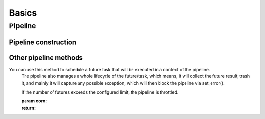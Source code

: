 Basics
=======

Pipeline
--------

.. py:currentmodule:: bspump
.. py:class:: Pipeline()

.. py:method:: Pipeline.__init__()


Pipeline construction
~~~~~~~~~~~~~~~~~~~~~

.. py:method:: Pipeline.set_source()

.. py:method:: Pipeline.append_processor()

.. py:method:: Pipeline.remove_procesor()

.. py:method:: Pipeline.insert_before()

.. py:method:: Pipeline.insert_after()

.. py:method:: Pipeline.build()

.. py:method:: Pipeline.inter_processor()


Other pipeline methods
~~~~~~~~~~~~~~~~~~~~~~

.. py:method:: Pipeline.time()

.. py:method:: Pipeline.get_throttles()

.. py:method:: Pipeline._on_metrics_flush()

.. py:method:: Pipeline.is_error()

.. py:method:: Pipeline.set_error()

.. py:method:: Pipeline.handle_error()

.. py:method:: Pipeline.link()

.. py:method:: Pipeline.unlink()

.. py:method:: Pipeline.throttle()

.. py:method:: Pipeline._evaluate_ready()

.. py:method:: Pipeline._evaluate_ready()

.. py:method:: Pipeline.ready()

.. py:method:: Pipeline.is_ready()

.. py:method:: Pipeline._do_process()

.. py:method:: Pipeline.inject()

.. py:method:: Pipeline.process()

.. py:method:: Pipeline.create_eps_counter()

.. py:method:: Pipeline.ensure_future()

You can use this method to schedule a future task that will be executed in a context of the pipeline.
        The pipeline also manages a whole lifecycle of the future/task, which means,
        it will collect the future result, trash it, and mainly it will capture any possible exception,
        which will then block the pipeline via set_error().

        If the number of futures exceeds the configured limit, the pipeline is throttled.

        :param coro:
        :return:


.. py:method:: Pipeline.locate_source()

.. py:method:: Pipeline.locate_connection()

.. py:method:: Pipeline.locate_processor()

.. py:method:: Pipeline.start()

.. py:method:: Pipeline.stop()

.. py:method:: Pipeline.rest_get()
